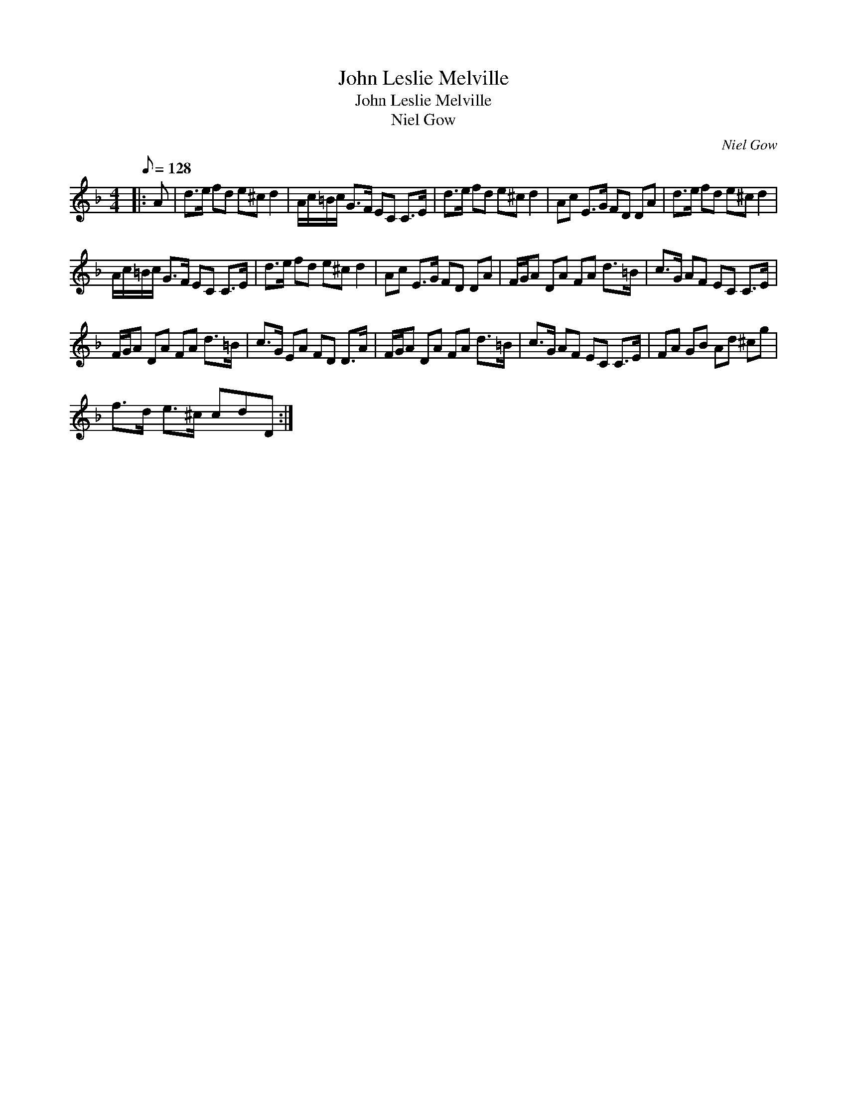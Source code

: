 X:1
T:John Leslie Melville
T:John Leslie Melville
T:Niel Gow
C:Niel Gow
L:1/8
Q:1/8=128
M:4/4
K:Dmin
V:1 treble 
V:1
|: A | d>e fd e^c d2 | A/c/=B/c/ G>F EC C>E | d>e fd e^c d2 | Ac E>G FD DA | d>e fd e^c d2 | %6
 A/c/=B/c/ G>F EC C>E | d>e fd e^c d2 | Ac E>G FD DA | F/G/A DA FA d>=B | c>G AF EC C>E | %11
 F/G/A DA FA d>=B | c>G EA FD D>A | F/G/A DA FA d>=B | c>G AF EC C>E | FA GB Ad ^cg | %16
 f>d e>^c cdD :| %17

